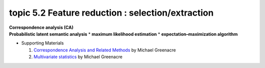 topic 5.2 Feature reduction : selection/extraction
====================================================
| **Correspondence analysis (CA)**
| **​Probabilistic latent semantic analysis**
    * **maximum likelihood estimation**
    * **expectation–maximization algorithm**

* Supporting Materials

  1. `Correspondence Analysis and Related Methods  <http://84.89.132.1/~michael/stanford/>`_ by Michael Greenacre
  2. `Multivariate statistics <http://84.89.132.1/~michael/multivariatestatistics/index.html>`_ by Michael Greenacre